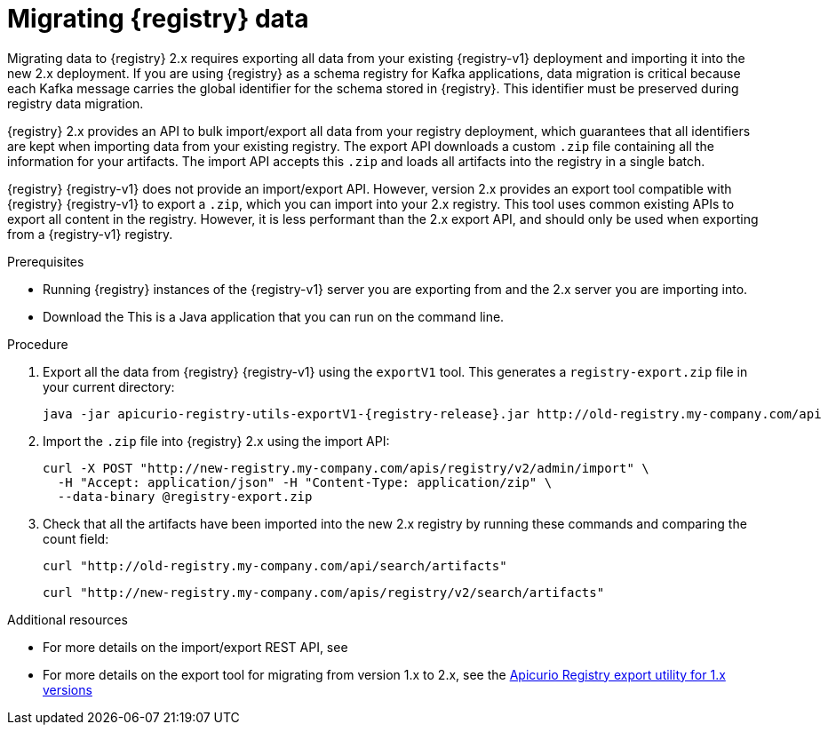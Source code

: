 // Metadata created by nebel
// ParentAssemblies: assemblies/getting-started/as_managing-registry-artifacts.adoc

[id="migrating-registry-data_{context}"]
= Migrating {registry} data

[role="_abstract"]
Migrating data to {registry} 2.x requires exporting all data from your existing {registry-v1} deployment and importing it into the new 2.x deployment. If you are using {registry} as a schema registry for Kafka applications, data migration is critical because each Kafka message carries the global identifier for the schema stored in {registry}. This identifier must be preserved during registry data migration.

{registry} 2.x provides an API to bulk import/export all data from your registry deployment, which guarantees that all identifiers are kept when importing data from your existing registry. The export API downloads a custom `.zip` file containing all the information for your artifacts. The import API accepts this `.zip` and loads all artifacts into the registry in a single batch.

{registry} {registry-v1} does not provide an import/export API. However, version 2.x provides an export tool compatible with {registry} {registry-v1} to export a `.zip`, which you can import into your 2.x registry. This tool uses common existing APIs to export all content in the registry. However, it is less performant than the 2.x export API, and should only be used when exporting from a {registry-v1} registry. 

.Prerequisites 
* Running {registry} instances of the {registry-v1} server you are exporting from and the 2.x server you are importing into.
* Download the 
ifdef::apicurio-registry[]
link:https://github.com/Apicurio/apicurio-registry/releases/download/{registry-release}/apicurio-registry-utils-exportV1-{registry-release}.jar[{registry} exportV1 tool] from GitHub. 
endif::[]
ifdef::rh-service-registry[]
link:{download-url-registry-distribution}[{registry} exportV1 tool] from the Red Hat Customer Portal. 
endif::[]
This is a Java application that you can run on the command line.

.Procedure

. Export all the data from {registry} {registry-v1} using the `exportV1` tool. This generates a `registry-export.zip` file in your current directory:
+
[source,bash, subs="attributes+"]
----
java -jar apicurio-registry-utils-exportV1-{registry-release}.jar http://old-registry.my-company.com/api
----

. Import the `.zip` file into {registry} 2.x using the import API: 
+
[source,bash, subs="attributes+"]
----
curl -X POST "http://new-registry.my-company.com/apis/registry/v2/admin/import" \
  -H "Accept: application/json" -H "Content-Type: application/zip" \
  --data-binary @registry-export.zip
----

. Check that all the artifacts have been imported into the new 2.x registry by running these commands and comparing the count field:
+
[source,bash, subs="attributes+"]
----
curl "http://old-registry.my-company.com/api/search/artifacts"
----
+
[source,bash, subs="attributes+"]
----
curl "http://new-registry.my-company.com/apis/registry/v2/search/artifacts"
----

[role="_additional-resources"]
.Additional resources
* For more details on the import/export REST API, see 
ifdef::apicurio-registry[]
{managing-registry-artifacts-api}
endif::[]
ifdef::rh-service-registry[]
the link:{LinkServiceRegistryUser}#exporting-importing-using-rest-api[{NameServiceRegistryUser}]
endif::[]
* For more details on the export tool for migrating from version 1.x to 2.x, see the link:https://github.com/Apicurio/apicurio-registry/tree/2.0.x/utils/exportV1[Apicurio Registry export utility for 1.x versions]
